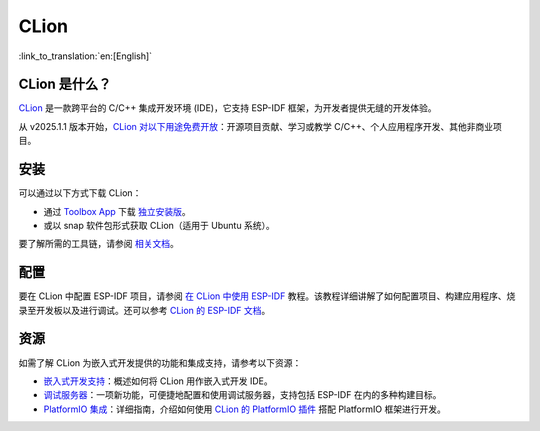 .. _clion:

CLion
#####

:link_to_translation:`en:[English]`

CLion 是什么？
~~~~~~~~~~~~~~~~~~~

`CLion <https://www.jetbrains.com/clion/>`__ 是一款跨平台的 C/C++ 集成开发环境 (IDE)，它支持 ESP-IDF 框架，为开发者提供无缝的开发体验。

从 v2025.1.1 版本开始，`CLion 对以下用途免费开放 <https://blog.jetbrains.com/zh-hans/clion/2025/05/clion-is-now-free-for-non-commercial-use/#/>`__：开源项目贡献、学习或教学 C/C++、个人应用程序开发、其他非商业项目。

安装
~~~~

可以通过以下方式下载 CLion：

- 通过 `Toolbox App <https://www.jetbrains.com/zh-cn/toolbox-app/#/>`__ 下载 `独立安装版 <https://www.jetbrains.com/zh-cn/clion/download/#/>`__。
- 或以 snap 软件包形式获取 CLion（适用于 Ubuntu 系统）。

要了解所需的工具链，请参阅 `相关文档 <https://www.jetbrains.com/help/clion/installation-guide.html#toolchain-reqs>`__。

配置
~~~~

要在 CLion 中配置 ESP-IDF 项目，请参阅 `在 CLion 中使用 ESP-IDF <https://developer.espressif.com/blog/clion/#configuring-an-esp-idf-project>`__ 教程。该教程详细讲解了如何配置项目、构建应用程序、烧录至开发板以及进行调试。还可以参考 `CLion 的 ESP-IDF 文档 <https://www.jetbrains.com/help/clion/esp-idf.html>`__。

资源
~~~~

如需了解 CLion 为嵌入式开发提供的功能和集成支持，请参考以下资源：

- `嵌入式开发支持 <https://www.jetbrains.com/help/clion/embedded-overview.html>`__：概述如何将 CLion 用作嵌入式开发 IDE。
- `调试服务器 <https://www.jetbrains.com/help/clion/debug-servers.html>`__：一项新功能，可便捷地配置和使用调试服务器，支持包括 ESP-IDF 在内的多种构建目标。
- `PlatformIO 集成 <https://www.jetbrains.com/help/clion/platformio.html>`__：详细指南，介绍如何使用 `CLion 的 PlatformIO 插件 <https://plugins.jetbrains.com/plugin/13922-platformio-for-clion>`__ 搭配 PlatformIO 框架进行开发。
